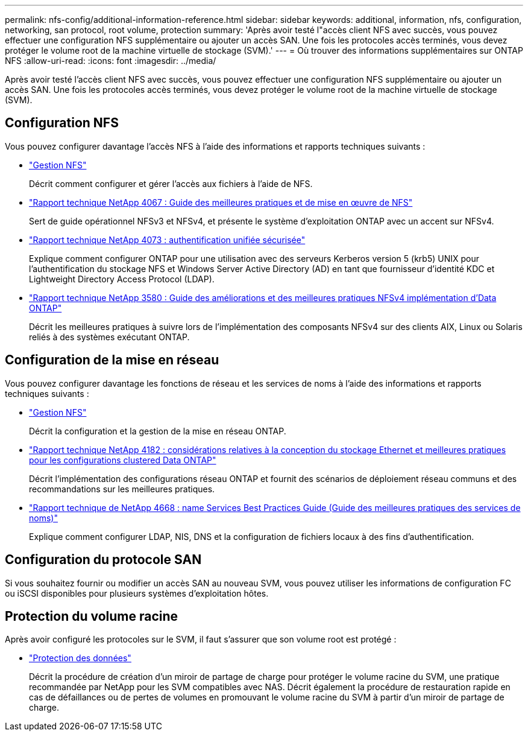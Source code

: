 ---
permalink: nfs-config/additional-information-reference.html 
sidebar: sidebar 
keywords: additional, information, nfs, configuration, networking, san protocol, root volume, protection 
summary: 'Après avoir testé l"accès client NFS avec succès, vous pouvez effectuer une configuration NFS supplémentaire ou ajouter un accès SAN. Une fois les protocoles accès terminés, vous devez protéger le volume root de la machine virtuelle de stockage (SVM).' 
---
= Où trouver des informations supplémentaires sur ONTAP NFS
:allow-uri-read: 
:icons: font
:imagesdir: ../media/


[role="lead"]
Après avoir testé l'accès client NFS avec succès, vous pouvez effectuer une configuration NFS supplémentaire ou ajouter un accès SAN. Une fois les protocoles accès terminés, vous devez protéger le volume root de la machine virtuelle de stockage (SVM).



== Configuration NFS

Vous pouvez configurer davantage l'accès NFS à l'aide des informations et rapports techniques suivants :

* link:../nfs-admin/index.html["Gestion NFS"]
+
Décrit comment configurer et gérer l'accès aux fichiers à l'aide de NFS.

* https://www.netapp.com/pdf.html?item=/media/10720-tr-4067.pdf["Rapport technique NetApp 4067 : Guide des meilleures pratiques et de mise en œuvre de NFS"^]
+
Sert de guide opérationnel NFSv3 et NFSv4, et présente le système d'exploitation ONTAP avec un accent sur NFSv4.

* https://www.netapp.com/pdf.html?item=/media/19371-tr-4073.pdf["Rapport technique NetApp 4073 : authentification unifiée sécurisée"^]
+
Explique comment configurer ONTAP pour une utilisation avec des serveurs Kerberos version 5 (krb5) UNIX pour l'authentification du stockage NFS et Windows Server Active Directory (AD) en tant que fournisseur d'identité KDC et Lightweight Directory Access Protocol (LDAP).

* https://www.netapp.com/pdf.html?item=/media/16398-tr-3580pdf.pdf["Rapport technique NetApp 3580 : Guide des améliorations et des meilleures pratiques NFSv4 implémentation d'Data ONTAP"^]
+
Décrit les meilleures pratiques à suivre lors de l'implémentation des composants NFSv4 sur des clients AIX, Linux ou Solaris reliés à des systèmes exécutant ONTAP.





== Configuration de la mise en réseau

Vous pouvez configurer davantage les fonctions de réseau et les services de noms à l'aide des informations et rapports techniques suivants :

* link:../nfs-admin/index.html["Gestion NFS"]
+
Décrit la configuration et la gestion de la mise en réseau ONTAP.

* https://www.netapp.com/pdf.html?item=/media/16885-tr-4182pdf.pdf["Rapport technique NetApp 4182 : considérations relatives à la conception du stockage Ethernet et meilleures pratiques pour les configurations clustered Data ONTAP"^]
+
Décrit l'implémentation des configurations réseau ONTAP et fournit des scénarios de déploiement réseau communs et des recommandations sur les meilleures pratiques.

* https://www.netapp.com/pdf.html?item=/media/16328-tr-4668pdf.pdf["Rapport technique de NetApp 4668 : name Services Best Practices Guide (Guide des meilleures pratiques des services de noms)"^]
+
Explique comment configurer LDAP, NIS, DNS et la configuration de fichiers locaux à des fins d'authentification.





== Configuration du protocole SAN

Si vous souhaitez fournir ou modifier un accès SAN au nouveau SVM, vous pouvez utiliser les informations de configuration FC ou iSCSI disponibles pour plusieurs systèmes d'exploitation hôtes.



== Protection du volume racine

Après avoir configuré les protocoles sur le SVM, il faut s'assurer que son volume root est protégé :

* link:../data-protection/index.html["Protection des données"]
+
Décrit la procédure de création d'un miroir de partage de charge pour protéger le volume racine du SVM, une pratique recommandée par NetApp pour les SVM compatibles avec NAS. Décrit également la procédure de restauration rapide en cas de défaillances ou de pertes de volumes en promouvant le volume racine du SVM à partir d'un miroir de partage de charge.


